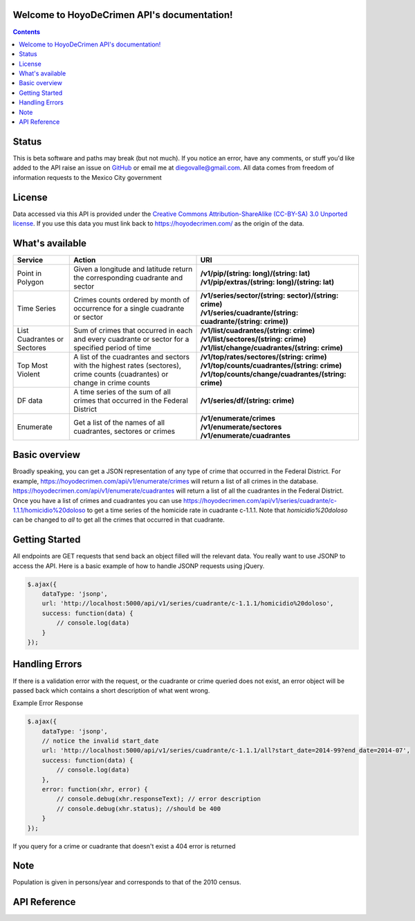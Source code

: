 .. HoyoDeCrimen API documentation master file, created by
   sphinx-quickstart on Sun Oct 19 16:45:20 2014.
   You can adapt this file completely to your liking, but it should at least
   contain the root `toctree` directive.

.. Fuck you sphinx documentation. I'm not including any god damn toctree directive
   straight to the content for me. #FirstWorldAnarchists

Welcome to HoyoDeCrimen API's documentation!
============================================

.. contents::



.. Indices and tables
.. ==================

.. * :ref:`genindex`
.. * :ref:`modindex`
.. * :ref:`search`

Status
======
This is beta software and paths may break (but not much). If you
notice an error, have any comments, or stuff you'd like added to the
API raise an issue on `GitHub
<https://github.com/diegovalle/hoyodecrimen.api/issues>`_ or email me
at diegovalle@gmail.com. All data comes from freedom of information
requests to the Mexico City government

License
========

Data accessed via this API is provided under the 
`Creative Commons Attribution-ShareAlike (CC-BY-SA) 3.0 Unported license 
<https://creativecommons.org/licenses/by-sa/3.0/legalcode>`_. If you use
this data you must link back to https://hoyodecrimen.com/ as
the origin of the data.

What's available
================


+------------------------+-----------------------------------------------------+------------------------------------------------------------------+
| Service                | Action                                              | URI                                                              | 
|                        |                                                     |                                                                  |
+========================+=====================================================+==================================================================+
| Point in Polygon       | Given a longitude and latitude return the           | | **/v1/pip/(string: long)/(string: lat)**                       |
|                        | corresponding cuadrante and sector                  | | **/v1/pip/extras/(string: long)/(string: lat)**                |
+------------------------+-----------------------------------------------------+------------------------------------------------------------------+
| Time Series            | Crimes counts ordered by month of occurrence for a  | | **/v1/series/sector/(string: sector)/(string: crime)**         |
|                        | single cuadrante or sector                          | | **/v1/series/cuadrante/(string: cuadrante/(string: crime))**   |
|                        |                                                     |                                                                  |
+------------------------+-----------------------------------------------------+------------------------------------------------------------------+
| List Cuadrantes or     | Sum of crimes that occurred in each                 | | **/v1/list/cuadrantes/(string: crime)**                        |
| Sectores               | and every cuadrante or sector for a specified       | | **/v1/list/sectores/(string: crime)**                          |
|                        | period of time                                      | | **/v1/list/change/cuadrantes/(string: crime)**                 |
+------------------------+-----------------------------------------------------+------------------------------------------------------------------+
| Top Most Violent       | A list of the cuadrantes and sectors with the       | | **/v1/top/rates/sectores/(string: crime)**                     |
|                        | highest rates (sectores), crime counts              | | **/v1/top/counts/cuadrantes/(string: crime)**                  |
|                        | (cuadrantes) or change in crime counts              | | **/v1/top/counts/change/cuadrantes/(string: crime)**           | 
+------------------------+-----------------------------------------------------+------------------------------------------------------------------+
| DF data                | A time series of the sum of all crimes              | | **/v1/series/df/(string: crime)**                              |
|                        | that occurred in the Federal District               |                                                                  |
+------------------------+-----------------------------------------------------+------------------------------------------------------------------+
| Enumerate              | Get a list of the names of all cuadrantes,          | | **/v1/enumerate/crimes**                                       |
|                        | sectores or crimes                                  | | **/v1/enumerate/sectores**                                     |
|                        |                                                     | | **/v1/enumerate/cuadrantes**                                   |
+------------------------+-----------------------------------------------------+------------------------------------------------------------------+


Basic overview
==============

Broadly speaking, you can get a JSON representation of any type of
crime that occurred in the Federal District. For example,
https://hoyodecrimen.com/api/v1/enumerate/crimes will return a list of
all crimes in the database.
https://hoyodecrimen.com/api/v1/enumerate/cuadrantes will return a list
of all the cuadrantes in the Federal District. Once you have a list of
crimes and cuadrantes you can use
https://hoyodecrimen.com/api/v1/series/cuadrante/c-1.1.1/homicidio%20doloso
to get a time series of the homicide rate in cuadrante c-1.1.1. Note
that `homicidio%20doloso` can be changed to `all` to get all the
crimes that occurred in that cuadrante.

Getting Started
=================

All endpoints are GET requests that send back an object filled will
the relevant data. You really want to use JSONP to access the
API. Here is a basic example of how to handle JSONP requests using
jQuery.

.. code-block:: javascript

   $.ajax({
       dataType: 'jsonp',
       url: 'http://localhost:5000/api/v1/series/cuadrante/c-1.1.1/homicidio%20doloso',
       success: function(data) {
           // console.log(data)
       }
   });

Handling Errors
=================

If there is a validation error with the request, or the cuadrante or
crime queried does not exist, an error object will be passed back
which contains a short description of what went wrong.

Example Error Response

.. code-block:: javascript

   $.ajax({
       dataType: 'jsonp',
       // notice the invalid start_date
       url: 'http://localhost:5000/api/v1/series/cuadrante/c-1.1.1/all?start_date=2014-99?end_date=2014-07',
       success: function(data) {
           // console.log(data)
       },
       error: function(xhr, error) {
           // console.debug(xhr.responseText); // error description
           // console.debug(xhr.status); //should be 400
       }
   });

If you query for a crime or cuadrante that doesn't exist a 404 error is returned


Note
====
Population is given in persons/year and corresponds to that of the
2010 census.


API Reference
==============

.. autoflask:: hoyodecrimen:app
   :blueprints: API

